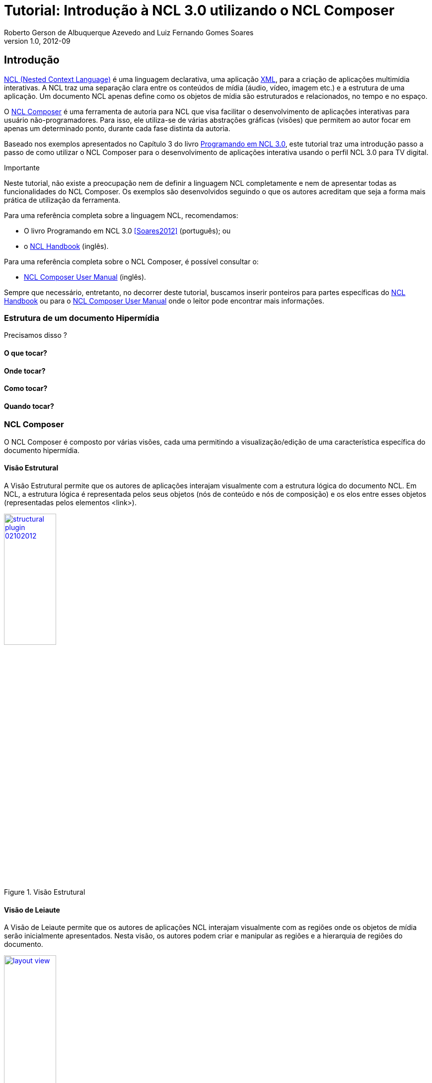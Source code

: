 Tutorial: Introdução à NCL 3.0 utilizando o NCL Composer
========================================================
Roberto Gerson de Albuquerque Azevedo and Luiz Fernando Gomes Soares
v1.0, 2012-09
:doctype: book
:lang: pt-BR

// Atribute List
:nclcomposer: NCL Composer
:default_views: Estrutural, Leiaute, Outline, Propriedades, Textual e Validador
:structural_view: Visão Estrutural
:layout_view: Visão de Leiaute
:outline_view: Visão de Outline
:properties_view: Visão de Propriedades
:textual_view: Visão Textual
:validator_view: Plugin de Validação
//End Attribute List

[[sec:intro]]
Introdução
----------
http://www.ncl.org.br[NCL (Nested Context Language)] é uma linguagem 
declarativa, uma aplicação http://www.xml.org[XML], para a criação de
aplicações multimídia interativas. A NCL traz uma separação clara entre 
os conteúdos de mídia (áudio, vídeo, imagem etc.) e a estrutura de uma
aplicação. Um documento NCL apenas define como os objetos de mídia são 
estruturados e relacionados, no tempo e no espaço.

O http://composer.telemidia.puc-rio.br[{nclcomposer}] é uma ferramenta de
autoria para NCL que visa facilitar o desenvolvimento de aplicações 
interativas para usuário não-programadores. Para isso, ele utiliza-se de
várias abstrações gráficas (visões) que permitem ao autor focar em apenas um
determinado ponto, durante cada fase distinta da autoria.

// O intuito principal deste tutorial é fornecer ao leitor a habilidade de 
// desenvolver programas NCL simples, usando o {nclcomposer}, e capacitá-lo a 
// melhor entender e exercitar os principais conceitos da NCL, no ambiente de
// autoria {nclcomposer}.

Baseado nos exemplos apresentados no Capítulo 3 do livro 
http://www.telemidia.puc-rio.br[Programando em NCL 3.0], este tutorial traz uma
introdução passo a passo de como utilizar o {nclcomposer} para o 
desenvolvimento de aplicações interativa usando o perfil NCL
3.0 para TV digital.

Importante
****
Neste tutorial, não existe a preocupação nem de definir a linguagem NCL
completamente e nem de apresentar todas as funcionalidades do {nclcomposer}. Os
exemplos são desenvolvidos seguindo o que os autores acreditam que seja a
forma mais prática de utilização da ferramenta.

Para uma referência completa sobre a linguagem NCL, recomendamos:

  * O livro Programando em NCL 3.0 <<Soares2012>> (português); ou
  * o http://handbook.ncl.org.br[NCL Handbook] (inglês).

Para uma referência completa sobre o {nclcomposer}, é possível consultar o:

  * http://composer.telemidia.puc-rio.br[{nclcomposer} User Manual] (inglês).

Sempre que necessário, entretanto, no decorrer deste tutorial, buscamos
inserir ponteiros para partes específicas do http://handbook.ncl.org.br[NCL
Handbook] ou para o http://composer.telemidia.puc-rio.br[{nclcomposer} User
Manual] onde o leitor pode encontrar mais informações.
****

Estrutura de um documento Hipermídia
~~~~~~~~~~~~~~~~~~~~~~~~~~~~~~~~~~~~
Precisamos disso ?

O que tocar?
^^^^^^^^^^^^

Onde tocar?
^^^^^^^^^^^

Como tocar?
^^^^^^^^^^^

Quando tocar?
^^^^^^^^^^^^^

{nclcomposer}
~~~~~~~~~~~~
O {nclcomposer} é composto por várias visões, cada uma permitindo a
visualização/edição de uma característica específica do documento
hipermídia.

[[sec:structural_view]]
Visão Estrutural
^^^^^^^^^^^^^^^^
A {structural_view} permite que os autores de aplicações interajam visualmente
com a estrutura lógica do documento NCL. Em NCL, a estrutura lógica é
representada pelos seus objetos (nós de conteúdo e nós de composição) e os
elos entre esses objetos (representadas pelos elementos <link>).

image::http://composer.telemidia.puc-rio.br/_media//plugins/structural-plugin-02102012.png[title="{structural_view}",width="35%",align="center",link="http://composer.telemidia.puc-rio.br/_media//plugins/structural-plugin-02102012.png"]

[[sec:layout_view]]
Visão de Leiaute
^^^^^^^^^^^^^^^^
A {layout_view} permite que os autores de aplicações NCL interajam visualmente
com as regiões onde os objetos de mídia serão inicialmente apresentados. Nesta
visão, os autores podem criar e manipular as regiões e a hierarquia de regiões
do documento.

image::http://composer.telemidia.puc-rio.br/_media/layout_view.png[title="{layout_view}",width="35%",align="center",link="http://composer.telemidia.puc-rio.br/_media/layout_view.png"]

[[sec:outline_view]]
Visão de Outline
^^^^^^^^^^^^^^^^
A {outline_view} apresenta a estrutura do documento NCL como uma árvore,
permitindo aos autores navegarem no documento.

image::http://composer.telemidia.puc-rio.br/_media/outline-view.png[title="{outline_view}",width="35%",align="center",link="http://composer.telemidia.puc-rio.br/_media/outline-view.png"]

[[sec:properties_view]]
Visão de Propriedades
^^^^^^^^^^^^^^^^^^^^^
A {properties_view} apresenta o conjunto de propriedades da entidade
selecionada. Essa entidade selecionada por ser, por exemplo, uma região na
{layout_view}, um objeto de mídia na {structural_view} etc.

image::http://composer.telemidia.puc-rio.br/_media/property-view.png[title="{properties_view}",width="35%",align="center",link="http://composer.telemidia.puc-rio.br/_media/property-view.png"]

[[sec:textual_view]]
Visão Textual
^^^^^^^^^^^^^
A {textual_view} permite aos usuários interagirem diretamente com o
código-fonte da aplicação NCL. Ela é um editor de texto avançado focado na
linguagem NCL e traz funcionalidades como: coloração sintática, sugestão de
código contextual e formatação de código.

A {textual_view} é recomendada especialmente para usuários avançados e que se
sentem à vontade com a sintaxe XML.

image::http://composer.telemidia.puc-rio.br/_media/textual-view.png[title="{textual_view}",width="35%",align="center",link="http://composer.telemidia.puc-rio.br/_media//textual-view.png"]

[[sec:validator]]
Validador
^^^^^^^^^
O {validator_view} é responsável por notificar erros e alertas no documento
NCL. Os erros no documento são apresentados como uma lista no
{validator_view}. A figura a seguir apresenta um exemplo.

image::http://composer.telemidia.puc-rio.br/_media/plugins/validator-plugin.png[title="{validator_view}",width="35%",align="center",link="http://composer.telemidia.puc-rio.br/_media/plugins/validator-plugin.png"]

[[sec:iniciando]]
Configurando o Ambiente
-----------------------
Para tirar total proveito deste tutorial é necessário que você tenha
instalados e configurados em sua máquina os seguintes softwares:
  
	* Algum player NCL (recomendamos o uso da 
http://www.softwarepublico.gov.br[Implementação de Referência do Ginga-NCL]);
  * http://composer.telemidia.puc-rio.br[{nclcomposer}]

Instalando o {nclcomposer}
~~~~~~~~~~~~~~~~~~~~~~~~~
TODO

Windows
^^^^^^^
TODO

Linux (Ubuntu/Debian)
^^^^^^^^^^^^^^^^^^^^^
TODO

Instalando o player NCL
~~~~~~~~~~~~~~~~~~~~~~~
TODO

Windows
^^^^^^^
TODO

Linux
^^^^^
TODO

Configuração do Ambiente
~~~~~~~~~~~~~~~~~~~~~~~~
TODO

Configurando a disposição das visões 
^^^^^^^^^^^^^^^^^^^^^^^^^^^^^^^^^^^^
TODO

Integração com o player NCL
^^^^^^^^^^^^^^^^^^^^^^^^^^^
TODO

[[sec:tutorial]]
O Primeiro João
---------------
Assim como no Capítulo 3 do Livro Programando em NCL, para introduzir a
programação em NCL usando o {nclcomposer}, iremos utilizar um único exemplo,
que será construído passo a passo: _O Primeiro João_.

_O Primeiro João_ é baseado em um vídeo, uma animação de mesmo nome
produzida por André Castelão, que por sua vez foi baseado nas crônicas de 
Mané Garrincha, escritas por Gerson Soares. 

NOTE: Uma descrição completa da animação _O Primeiro João_ pode ser encontrada
em: <<Soares2012>>.

Olá Garrincha!
~~~~~~~~~~~~~~
Em nosso primeiro exemplo, iremos apenas exibir o vídeo da animação. Para
isso, vamos abrir o {nclcomposer}. Depois de carregado, o {nclcomposer}
apresenta a seguinte tela de boas-vindas:

image::images/nclcomposer-welcomescreen.png[title="Tela de boas-vindas do {nclcomposer}.",width="35%",align="center",link="images/nclcomposer-welcomescreen.png"]

Nessa tela de boas-vindas podemos criar o nosso primeiro projeto. Para isso,
pressione o botão _New Project_ no canto esquerdo inferior da tela de
boas-vindas. A seguinte tela será exibida:

TIP: Outra possibilidade para criar um novo projeto é através do menu
_File->New Project_.

image::images/nclcomposer-newproject.png[title="Criação de um novo projeto.",width="35%",align="center"]

Nessa janela, atribua um nome para o projeto que você está criando, selecione
o diretório onde deseja salvá-lo e também marque a opção _Copy and Import the
default Connector Base_. 

NOTE: Nas próximas seções discutiremos em detalhes o que são os conectores
e também as bases de conectores. Por enquanto, apenas marque esta opção,
pois ela será útil para os próximos exemplos que iremos desenvolver.

Feito isso, pressione o botão _Finish_ e a seguinte tela será apresentada:

image::images/nclcomposer-body.png[title="Visão estrutural de um projeto recém-criado.",width="35%",align="center"]

Com o nosso projeto criado, podemos ter acesso às visões que já vem instaladas
por default no {nclcomposer}: {default_views}.

Como é possível observar, quando criamos um novo projeto, o {nclcomposer}
automaticamente já o cria com o cabeçalho e o corpo da aplicação.

Se você for para a visão _Textual_ poderá ver o código XML do documento que já
foi gerado por padrão: 

[source,xml]
-------------------------------------------
<?xml version="1.0" encoding="ISO-8859-1"?>
<ncl id="myNCLDocID" xmlns="http://www.ncl.org.br/NCL3.0/EDTVProfile">
  <head>
    <connectorBase id="connBaseId">
      <importBase alias="conn" documentURI="defaultConnBase.ncl"/>
    </connectorBase>
  </head>
  <body id="myBodyID"/>
</ncl>
-------------------------------------------

.Para saber mais: eXtensible Markup Language
********************************************
Alguns pontos que você deve saber sobre XML são:

  * XML significa _EXtensible Markup Language_.
	* XML é uma linguagem textual para descrição de dados.
	* XML é uma recomendação W3C.

**Tags, elements, and attributes**

Existem três termos comumente utilizados para descrever partes de um documento
XML: tags, elementos e atributos. Segue um exemplo que ilustra tais termos:

--------
<address>
  <name>
    <title>Mrs.</title>
    <first-name>
      Mary
    </first-name>
    <last-name>
      McGoon
    </last-name>
  </name>
  <street>
    1401 Main Street
  </street>
  <city state="NC">Anytown</city>
  <postal-code>
    34829
  </postal-code>
</address>
---------

Uma **tag** é o texto entre os símbolos "<", à esquerda, e ">", à direita. Existem
tags de início (como <name>) e tags de final (</name).

Um **elemento** é composto por uma tag de início, uma tag de final e tudo entre
essas. No exemplo acima, o elemento <name> contém três elementos-filhos: <title>,
<first-name> e <last-name>.

Um atributo é par nome-valor dentro de uma tag de início de um elemento. No
exemplo acima, state é um atributo do elemento <city> element.

	* Um documento XML é um documento textual composto por um conjunto de
	* elementos aninhados.
	* As tags XML não são predefinidas. Cada aplicação XML define as suas
	  próprias tags.
	* NCL é um exemplo de aplicação XML que define suas próprias
		tags (<ncl>, <head>, <body>, <media>, ...).

********************************************

.Para saber mais: Estrutura do documento NCL
************************************************
Um documento NCL é um arquivo escrito em XML. Todo documento NCL possui a
seguinte estrutura:

  * uma seção de prólogo, definindo a codificação do arquivo.
	* um cabeçalho de arquivo NCL (<ncl>).
	* uma seção de cabeçalho, onde são definidos os elementos que serão
	  reutilizados no corpo (<head>).
	* o corpo do programa, (<body>), onde são definidos os diversos objetos de
	  mídia (<media) e como eles se relacionam.
	* pelo menos uma porta que indica onde o programa começa a ser exibido.
	  (<port>).
	* a conclusão do documento.

TODO: Figura com o esqueleto de um documento NCL.
************************************************

Adicionando um objeto de mídia
^^^^^^^^^^^^^^^^^^^^^^^^^^^^^^
Para inserir os nossos objetos de mídia, a forma mais simples é apenas
arrastar os objetos de mídia do seu Gerenciador de Arquivos para dentro da
{structural_view} do {nclcomposer}.

image::images/nclcomposer-drag_and_drop_animGar.png[title="Arraste os objetos de mídia do seu gerenciador de arquivos para a {structural_view} do {nclcomposer} para inserí-lo como objetos de mídia da aplicação.", width="35%", align="center"]

TIP: Outra forma de inserir um objeto de mídia, na {structural_view} é 
clicar com o botão direito sobre o corpo do documento e selecionar o menu 
_Insert -> Media_. Neste caso, é importante não esquecer de definir o caminho 
para o objeto de mídia, o que poder ser realizado selecionando o objeto que 
você acabou de editar e alterando o valor do atributo _src_ (ou na _Visão de
Propriedades_ ou na _Visão Textual_).

.Para saber mais: Objetos de Mídia
************************************************
TODO
************************************************

Informando o(s) objeto(s) de mídia que serão inicialmente exibidos
^^^^^^^^^^^^^^^^^^^^^^^^^^^^^^^^^^^^^^^^^^^^^^^^^^^^^^^^^^^^^^^^^^
Para informar que o objeto de mídia que acabamos de inserir deve iniciar
quanto a nossa aplicação multimídia iniciar, é suficiente criarmos uma porta
no corpo do documento, mapeando-a para o objeto de mídia.

Para inserirmos uma porta no corpo do documento pela _Visão
Estrutural_ é suficiente clicarmos com o botão direito sobre o corpo e
selecionarmos o menu _Insert->Port_.

image::images/nclcomposer-addport.png[title="Adicionando porta.", width="35%", align="center"]

Para mapearmos a porta que acabamos de criar para o objeto de mídia, devemos, 
segurando a tecla _SHIFT_, clicar sobre a porta e arrastar o ponteiro
do mouse para o objeto de mídia.  

image::images/nclcomposer-portcomponent.png[title="Mapeando porta para objeto de mídia.", width="35%", align="center"]

Com isso, já definimos que nossa aplicação é constituída apenas do objeto de
mídia _animGar_ e que quando a aplicação começar, o primeiro objeto de mídia a
ser apresentado será o vídeo da animação _O Primeiro João_. 

Propriedades e dimensões dos objetos de mídia
^^^^^^^^^^^^^^^^^^^^^^^^^^^^^^^^^^^^^^^^^^^^^
Para finalizar o nosso exemplo inicial _Alô Garrincha_ só falta agora
definirmos onde esse vídeo da animação será exibido. A forma mais simples de
definir as dimensões do objeto de mídia, é por meio de propriedades.

Para inserirmos propriedades nos objetos de mídia por meio da _Visão
Estrutural_ a forma mais direta é clicando com o botão direto do mouse sobre o
objeto de mídia no qual queremos inserir uma nova propriedade e selecionando o
menu _Insert->Property_.

image::images/nclcomposer-addproperty.png[title="Adicionando propriedade à um objeto de mídia.", width="35%", align="center"]

Neste nosso primeiro exemplo estamos especialmente interessados nas
propriedades que definem a dimensão dos objetos: _top_, _left_, _width_ e
_height_.

Para editar a propriedade inserirmos anteriormente é suficiente a
selecionarmos pela {structural_view} e, depois, a partir da visão de
propriedades podemos definir o seu nome e seu valor.

No caso do nosso exemplo, devemos definir a propriedade _width_ e o valor
100%. Da mesma forma podemos devemos criar uma propriedade _height_, também
com o valor de 100%. Definindo assim, que nossa mídia irá ocupar toda a tela
quando for apresentada.

image::images/nclcomposer-property-width.png[title="Definindo largura do objeto de mídia.", width="35%", align="center"]

.Para saber mais: Propriedades dos Objetos de Mídia
***************************************************
TODO
***************************************************

Sincronismo de Mídia sem Interatividade
~~~~~~~~~~~~~~~~~~~~~~~~~~~~~~~~~~~~~~~
Nosso próximo exemplo ilustra como é possível introduzir vários objetos de
mídia sincronizados no tempo. Vamos acrescentar:

  1. uma música de fundo (um chorinho), que deverá começar assim que terminar a
apresentação inicial do vídeo e começar a animação propriamente dita;
  2. um outro objeto de vídeo, que deverá ser exibido em paralelo e sincronizado
com o famoso “drible do vaivém” do Mané, retratado na animação; e ainda
  3. uma outra imagem, uma foto, que deverá ser exibida junto com a cena do
marcador caído no chão.

A imagem a seguir apresenta a visão temporal do nosso segundo exemplo:

image::images/temporal-view.png[title="Visão temporal do exemplo 02.",width="35%",align="center"]

Reúso Apenas de Relação
^^^^^^^^^^^^^^^^^^^^^^^
TODO

Reúso de Características de Apresentação e Importação de Base
^^^^^^^^^^^^^^^^^^^^^^^^^^^^^^^^^^^^^^^^^^^^^^^^^^^^^^^^^^^^^
TODO

Adicionando Sincronismo com Interatividade
~~~~~~~~~~~~~~~~~~~~~~~~~~~~~~~~~~~~~~~~~~
TODO

Adicionando o Uso de Contextos
~~~~~~~~~~~~~~~~~~~~~~~~~~~~~~
TODO

Adicionando Reúso de Objetos de Mídia
~~~~~~~~~~~~~~~~~~~~~~~~~~~~~~~~~~~~~
TODO

Usando o Canal de Interatividade
~~~~~~~~~~~~~~~~~~~~~~~~~~~~~~~~
TODO

Uso de Múltiplos Dispositivos de Exibição
~~~~~~~~~~~~~~~~~~~~~~~~~~~~~~~~~~~~~~~~~
TODO

Adaptação de Conteúdo
~~~~~~~~~~~~~~~~~~~~~
TODO

O Uso do Nó Settings
~~~~~~~~~~~~~~~~~~~~
TODO

Efeitos de Transição e Animação
~~~~~~~~~~~~~~~~~~~~~~~~~~~~~~~
TODO

Navegação por Teclas
~~~~~~~~~~~~~~~~~~~~
TODO

Acrescentando um Objeto NCLua
~~~~~~~~~~~~~~~~~~~~~~~~~~~~~
TODO

Conclusões
----------
TODO

[bibliography]
Bibliografia
------------
- [[[Soares2012]]] Luiz Fernando Gomes Soares and Simone Diniz Junqueira.
	'Programando em NCL 3.0'. PUC-Rio.

[appendix]
Lista de Connectores pré-definidos
----------------------------------
Ao criar um novo projeto no {nclcomposer} é possível adicionar uma base de
conectores pré-definidos (_defaultConnBase.ncl_). Esta base de conectores
pré-definidos traz um conjunto de 


[width="100%",frame="topbot",options="header"]
|=======
|          | *start*      | *stop*      | *pause*      | *resume*      | *set* + parâmetro _var_
|*onBegin* | onBeginStart | onBeginStop | onBeginPause | onBeginResume | onBeginSet
|*onEnd*   | onEndStart   | onEndStop   | onEndPause   | onEndResume   | onEndSet
|*onSelection* (seleção por mouse) | onSelectionStart  | onSelectionStop |
onSelectionPause | onSelectionResume | onSelectionSet
|*onSelection* + parâmetro _key_ (seleção por tecla) | onKeySelectionStart |
onKeySelectionStop | onKeySelectionPause | onKeySelectionResume |
onKeySelectionSet
|=======

  * TODO: Como definir minha própria base de conectores???
  * TODO: Como editar minha base de conectores default??

[appendix]
Onde encontrar mais informações
-------------------------------
TODO

[appendix]
Outras ferramentas de autoria
-----------------------------
Dado que existem diferente pefis de usuários para a linguagem NCL, é natural
que também existam várias ferramentas, cada uma focada em um determinado
perfil. O objetivo do {nclcomposer}, ao ser extensível por meio de plugins é
possibilitar que todas essas diferentes abstra

NCL Eclipse
~~~~~~~~~~~

CreaTVDigital
~~~~~~~~~~~~~

O {nclcomposer} não é a única ferramenta de autoria disponível para NCL. A
proposta do NCL Composer é servir como base para a criação de diversas visões
 {nclcomposer} não é a única ferramenta de autoria disponível para NCL. A
proposta do NCL Composer é servir como base para a criação de diversas visões

[appendix]
Licença
-------
TODO
